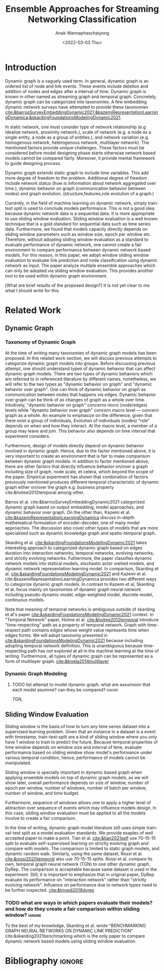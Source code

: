 #+TITLE: Ensemble Approaches for Streaming Networking Classification
#+DATE: <2022-03-03 Thu>
#+AUTHOR: Anak Wannaphaschaiyong
#+EMAIL: awannaphasch2016@fau.edu
#+OPTIONS: toc:nil
#+LATEX_CLASS: IEEE
#+latex_header: \usepackage[backend=biber, style=numeric]{biblatex}
#+latex_header: \addbibresource{reference.bib}

* Introduction
:PROPERTIES:
:ID:       32be6ae3-6af3-49d0-9edb-b2009b3f6e42
:END:
# Start to draw a system framework, which shows the complete framework of your ensemble approach for streaming graph prediction.

# What are streaming graphs (dynamic nodes, edges et.c)? what are streaming graphs applications? Why streaming graphs are important
Dynamic graph is a vaguely used term. In general, dynamic graph is an ordered list of node and link events. These events include deletion and addition of nodes and edges after a interval of time.
Dynamic graph is known in other named as streaming graph and temporal graph. Concretely, dynamic graph can be categorized into taxonomies. A few embedding dynamic network surveys have attempted to provide these taxonomies [[cite:&barrosSurveyEmbeddingDynamic2021;&kazemiRepresentationLearningDynamica;&skardingFoundationsModelingDynamic2021]].

# For static graph (no streaming or changing edges), what are typical link prediction or node classification solutions. What are challenges, if network is dynamically changing?
In static network, one must consider type of network relationship (e.g idealize network, proximity network.), scale of network (e.g. a node as a single entity, a node as a group of entities.), and network variation (e.g. homogenous network, heterogenous network, multilayer network).
The mentioned factors provide unique challenges. These factors must be considered before model designing phase starts otherwise network based models cannot be compared fairly. Moreover, it provide mental framework to guide designing process.

Dynamic graph extends static graph to include time variables. This add more degree of freedom to the problem. Additional degree of freedom include network status (how is information about network aggregated over time.), dynamic behavior on graph (communication behavior between nodes) and graph evolution. (structure,features,role evolution of a graph.)

# For streaming graphs, what are analytics objective (or learning objective)? E.g., node classification, link prediction?
# What are the main motivation of the proposed research? What are the overall framework of the proposed design?
Currently, in the field of machine learning on dynamic network, simply train-test split is used to conclude models performance. This is not a good idea because dynamic network data is a sequential data. It is more appropriate to use sliding window evaluation. Sliding window evaluation is a well known technique that is a gold standard for sequential data such as time series data. Furthermore, we found that models capacity directly depends on sliding window parameters such as window size, epoch per window etc. Therefore, without adopting sliding window evaluation as a standard to evaluate performance of dynamic network, one cannot create a fair environment to compare performance between dynamic network based models.
For this reason, in this paper, we adopt window sliding window evaluation to evaluate link prediction and node classification using dynamic network as input.
The paper analyze multiple ensemble approaches which can only be adopted via sliding window evaluation. This provides another tool to be used within dynamic graph environment.

# What are brief results of the proposed design.
[What are brief results of the proposed design?] It is not yet clear to me what I should write for this.


* Related Work
** Dynamic Graph
:PROPERTIES:
:ID:       13892178-9d6d-4add-8f7e-cfaf0a728a59
:END:
*** Taxonomy of Dynamic Graph
# What are the types of dynamic graph?
At the time of writing many taxonomies of dynamic graph models has been proposed.
In this related work section, we will discuss previous attempts to categorize dynamic graph models into groups. Before discussing previous attempt, one should understand types of dynamic behavior that can affect dynamic graph models. There are two types of dynamic behaviors which are referred to in referenced literature by different names, nonetheless, we will refer to the two types as "dynamic behavior on graph" and "dynamic behavior over graph". One can think of dynamic behavior on graph as communication between nodes that happens via edges. Dynamic  behavior over graph can be think of as changes of graph as a whole over time. Intuitively, "dynamic behavior on graph" concerns micro (node/edges) levels while "dynamic behavior over graph" concern macro level --- concern graph as a whole. An example to emphasize on the difference, given that there exist a group of individuals, Evolution of individuals (nodes) "role" depends on when and how they interact. At the macro level, a member of a group may leave and join. This behavior also depends on time interval that experiment considers.

Furthermore, design of models directly depend on dynamic behavior involved in dynamic graph. Hence, due to the factor mentioned above, it is very important to create an environment that is fair to make comparison between dynamic graph models. In addition to factor mentioned above, there are other factors that directly influence behavior on/over a graph including size of graph, node scale, et cetera, which beyond the scope of the paper. Empirical experiment has shown that combination of factors previously mentioned produces different temporal characteristic of dynamic graph either on/over the graph e.g. business property cite:&holme2012temporal among other.

# What exactly is the differences?
# what types of taxonomies is proposed?
Barros et al. cite:&barrosSurveyEmbeddingDynamic2021 categorized dynamic graph based on output embedding, model approaches, and dynamic behavior over graph. On the other than, Kazemi et al. [[cite:&kazemiRepresentationLearningDynamica]] discuss in-depth mathematical formulation of encoder-decoder, one of many model approaches. The discussion also cover other types of models that are more specialized such as dynamic knowledge graph and spatio-temporal graph.

Skarding et al. [[cite:&skardingFoundationsModelingDynamic2021]] takes interesting approach to categorized dynamic graph based on edges duration into interaction networks, temporal networks, evolving networks, and strictly evolving networks. Futhermore, the paper classifies dynamic network models into statical models, stochastic actor oretied models, and dynamic network representation learning model. In comparison, Skarding et al. [[cite:&skardingFoundationsModelingDynamic2021]] and Kazemi et al. cite:&kazemiRepresentationLearningDynamica provides two different ways to categorize dynamic graph models. In contrast to Kazemi et al, Skarding et al. focus mainly on taxonomies of dynamic graph neural network including pseudo-dynamic model, edge-weighted model, discrete model, continuous models.

Note that meaning of temporal networks is ambiguous outside of skarding et al's paper [[cite:&skardingFoundationsModelingDynamic2021]] context. In "Temporal Network" paper, Holme et al. [[cite:&holme2012temporal]] introduce "time-respecting" path as a property of temporal network. Graph with time-respect path contains edges whose weight value represents time when edges forms. We will adopt taxonomy presented in [[cite:&skardingFoundationsModelingDynamic2021]] because including adopting temporal network definition. This is unambiguous because time-respecting path has not explored at all in the machine learning at the time of writing. Furthermore, all types of dynamic graph can be represented as a form of multilayer graph. [[cite:&kivela2014multilayer]]


*** Dynamic Graph Modeling
:PROPERTIES:
:ID:       5140dac5-33fb-467d-a79e-d193bd5b36f0
:END:
**** TODO list attempt to model dynamic graph. what are assumsion that each model asumme? can they be compared? :ignore:
TGN,
# should I consider control cases?  just mention that it whether it uses sliding window or not
** Sliding Window Evaluation
:PROPERTIES:
:ID:       393d96b8-e5b6-40ea-949c-d21cc3daacbb
:END:
Sliding window is the basis of how to turn any time series dataset into a supervised learning problem. Given that an instance in a dataset is a event with timestamp, train-test-split are a kind of sliding window where you only have 1 window to train to predict the future. Because temporal properties of time window depends on window size and interval of time, evaluate performance based on sliding window show model's performance under various temporal condition, hence, performance of models cannot be manipulated.

Sliding window is specially important in dynamic based graph when applying ensemble models on top of dynamic graph models, as we will show later, overall performance depends on size of window, number of epoch per window, number of windows, number of batch per window, number of window, and time budget.

Furthermore, sequence of windows allows one to apply a higher level of abtraction over sequence of events which may influence models design. In this case, sliding window evaluation must be applied to all the models involve to create a fair comparison.

In the time of writing, dynamic graph model literature still uses simple train-val-test split as a model evaluation standards. We provide exaples of well accepted paper to make a point. Tian et al. [[cite:&tian2021self]] use 70-15-15 split to evaluate self-supervised learning on strictly evolving graph and compare with models. The comparison is limited to static graph models, and dynamic random walk. Similarly, using the same dataset, Rossi et al. [[cite:&rossi2020temporal]] also use 70-15-15 splits. Rossi et al. compare its own, temporal graph neural network (TGN) to one other dynamic graph, DyRep. The comparison is acceptable because same dataset is used in the experiment. Still, it is important to emphasize that in original paper, DyRep evaluate its performance on "interaction network" rather than "strictly evolving network". Influence on performance due to network types need to be further inspected. [[cite:&trivedi2019dyrep]]

*** TODO what are ways in which papers evaluate their models? and how do they create a fair comparison within sliding window? :ignore:
:PROPERTIES:
:ID:       6575316b-9418-4241-8a45-8498086e2f39
:END:

To the best of my knowledge, Skarding et al. wrote "BENCHMARKING GRAPH NEURAL NETWORKS ON DYNAMIC LINK PREDICTION" cite:&skarding2021benchmarking which is the only paper to compare dynamic network based models using sliding window evaluation.
# what was the methodology that the paper use?



* Bibliography :ignore:
:PROPERTIES:
:ID:       308095ea-93bb-409e-ac4f-8da9f0d7839c
:END:
\printbibliography
